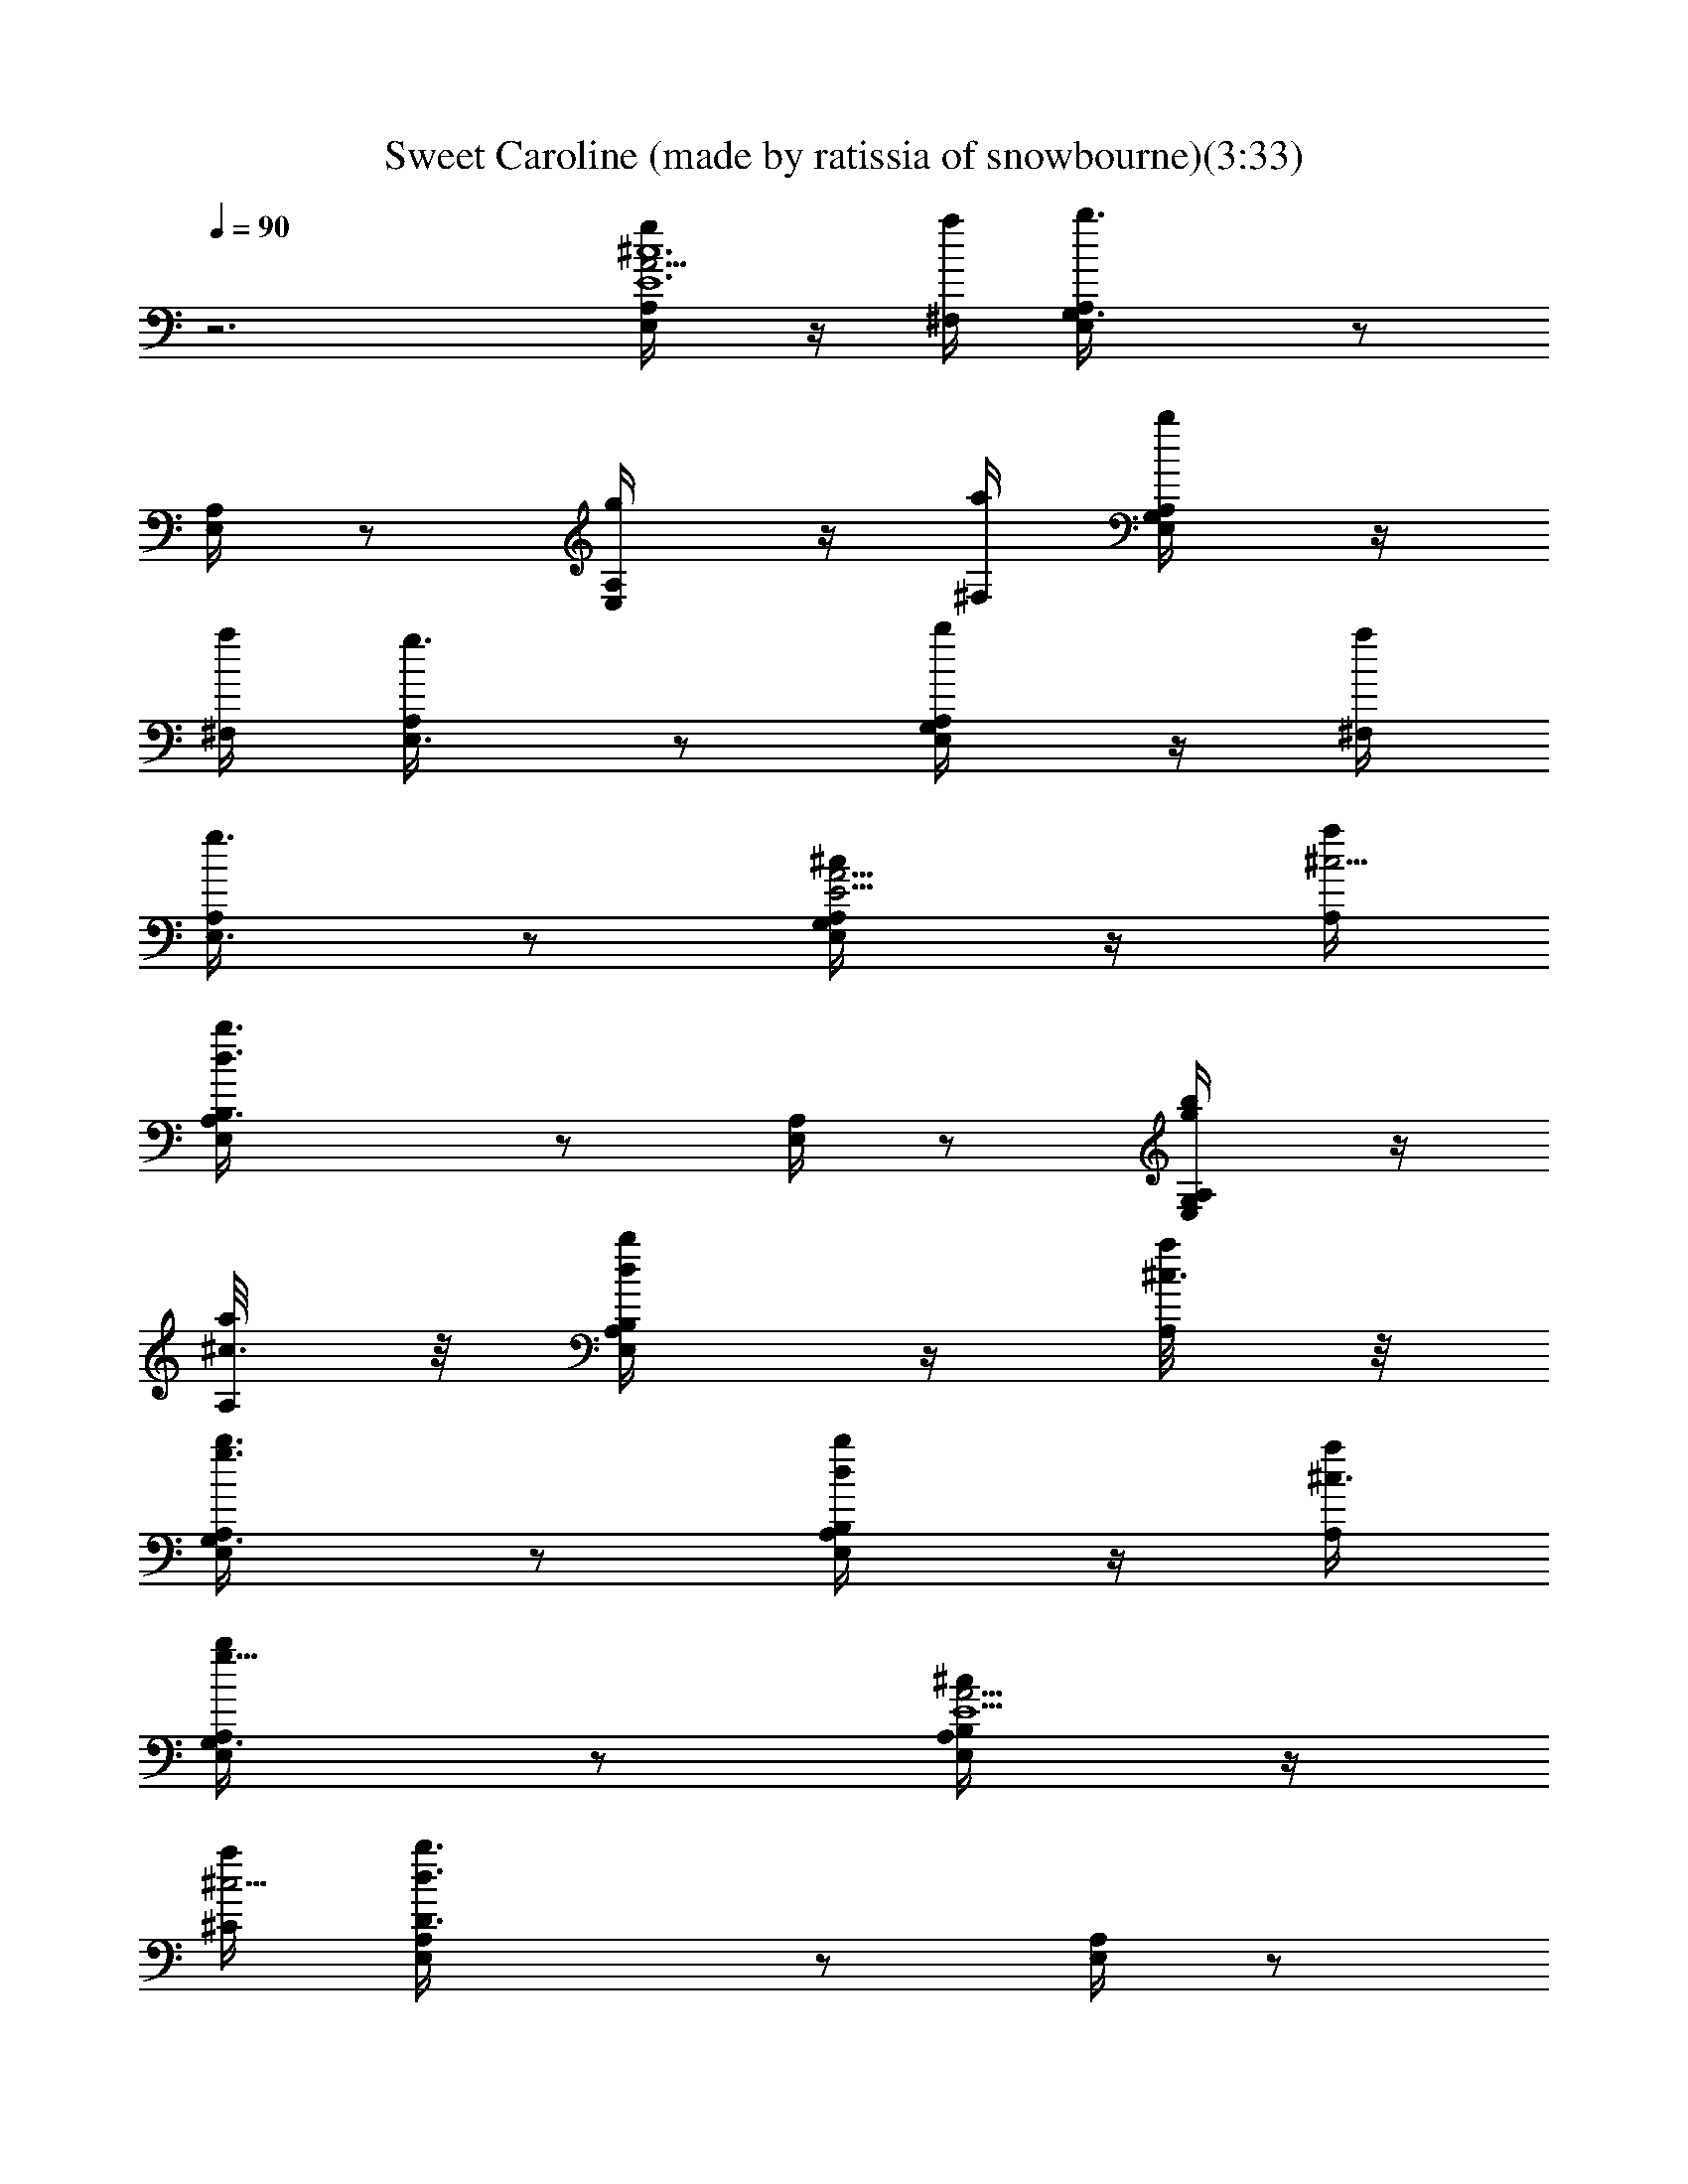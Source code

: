 X:1
T:Sweet Caroline (made by ratissia of snowbourne)(3:33)
Z:Transcribed by ratissia
%  Original file:Sweet Caroline (made by ratissia of snowbourne)(3:33)
%  Transpose:-5
L:1/4
Q:90
K:C
z3 [E,/2A,/4^c6E6A23/4g/2] z/4 [^F,/4a/4] [G,3/2E,/4A,/4b3/2] z/2
[E,/4A,/4] z/2 [E,/2A,/4g/2] z/4 [^F,/4a/4] [G,/2A,/4E,/4b/2] z/4
[^F,/4a/4] [E,3/4A,/4g3/4] z/2 [G,/2E,/4A,/4b/2] z/4 [^F,/4a/4]
[E,3/4A,/4g3/4] z/2 [G,/2A,/4E,/4^c/2E23/4A23/4] z/4 [A,/4a/4^c9/4]
[B,3/2E,/4A,/4b3/2d3/2] z/2 [E,/4A,/4] z/2 [G,/2A,/4E,/4g/2b/2] z/4
[A,/4a/8^c3/4] z/8 [B,/2A,/4E,/4b/2d/2] z/4 [A,/4a/8^c3/2] z/8
[G,3/4E,/4A,/4g3/4b3/4] z/2 [B,/2E,/4A,/4d/2b/2] z/4 [A,/4a/4^c3/4]
[G,3/4A,/4E,/4g5/8b/2] z/2 [B,/2A,/4E,/4^c/2E15/2A35/4] z/4
[^C/4a/4^c9/4] [D3/2E,/4A,/4b3/2d3/2] z/2 [E,/4A,/4] z/2
[B,/2A,/4E,/4g/2b/2] z/4 [^C/4a/8^c7/4] z/8 [D3/2A,/4E,/4b3/2d3/2]
z/2 [E,/4A,/4] z/2 [^C3/2E,/4A,/4a3/2^c17/4] z/2 [A,/4E,/4] z/2
[^F3/2A,/4E,/4^f3/2a3/2] z/2 [E,/4A,/4] z/2 [E3/2E,/4A,/4e3/2g3/2]
z/2 [A,/4E,/4] z/2 [D3D,/4A,/4A9/4d3/4^F3/2] z/2
[A,/4D,/4a/2^f/2d21/4] z/2 [^F9/2^F,/2A,/4D,/4] z/4 [G/4G,/4]
[A/2A,/2D,/4] z/4 [A4A,/4] [A,3/4D,/4] z/2 [D,/4A,3/4] z/2
[A,3/4D,/4] z/2 [D,/4A,3/2] z/2 [G,/4D/4d23/4B23/4G9/4g/2] z/2
[D/4G,/4g3/4b3/4] z/2 [E/2E,/2G,/4D/4] z/4 [^F/4^F,/4] [G/2G,/2D/4]
z/4 [GG,/4] [G,3/4D/4] z/2 [G2G,3/4D/4] z/2 [^F/2^F,/2G,/4D/4] z/4
[EE,z/4] [G,/4D/4] z/2 [D,/4A,/4A23/4d23/4^F9/4^f/2] z/2
[D,/4A,/4^f/2a/2] z/2 [D/2D,/2A,/4] z/4 [E/4E,/4] [^F/2^F,/2A,/4D,/4]
z/4 [^F^F,z/4] [D,/4A,/4] z/2 [^F2^F,3/4A,/4D,/4] z/2
[E/2E,/2A,/4D,/4] z/4 [D3/8D,/4] [D,/4A,/4] z/4 A,/4
[E,/4A,3/4E23/4^c23/4A23/4] z/2 [E,/4A,3/4] z/2 [E,/4A,3/4] z/2
[E,/4A,3/4] z/2 [E,/4A,/4] z/2 [E,/4A,/4] z/2 [A,/4E,/4] z/2
[E,/4A,/4] z/2 [A,/4D,/4A9/4^F3/2d23/4a/2] z/2 [D,/4A,/4a3/4^f3/4]
z/2 [^F17/4^F,/2A,/4D,/4] z/4 [G/4G,/4] [A/2A,/2D,/4] z/4 [A3A,/4]
[A,3/4D,/4] z/2 [A,3/4D,/4] z/2 [A,3/4D,/4] z/2 [A,/4D,/4] z/2
[D3/8G,3/8d23/4G9/4B23/4g/2] z3/8 [D3/8G,3/8g3/4b3/4] z3/8
[E/2E,/2G,3/8D3/8] z/8 [^F/4^F,/4] [G/2G,/2D3/8] z/8 [GG,/4]
[D3/8G,3/4] z3/8 [G2G,3/4D3/8] z3/8 [^F/2^F,/2D3/8G,3/8] z/8
[E3/2E,3/2z/4] [G,3/8D3/8] z3/8 [A,/4D,/4A6d23/4^F9/4a/2] z/2
[D,/4A,/4a3/4^f3/4] z/2 [D/2D,/2A,/4] z/4 [E/4E,/4]
[^F/2^F,/2D,/4A,/4] z/4 [^F^F,z/4] [A,/4D,/4] z/2 [^F2^F,3/4A,/4D,/4]
z/2 [E/2E,/2D,/4A,/4] z/4 [D/4D,/4] [D,/4A,/4] z/4 A,/4
[E,3/8A,3/4^c3/2E23/4A23/4a3/4] z3/8 [^F,3/8A,3/4d3/4b3/4] z3/8
[A,3/4G,3/8^c3/2e3/4] z3/8 [^F,3/8A,3/4b3/4d3/4] z3/8
[E,3/8A,/2^c11/4a3/4] z3/8 [A,3/8E,3/8b3/4g3/4] z3/8
[A,3/8E,3/8a3/4^f3/4] z3/8 [A,3/8E,3/8g3/4e3/4] z3/8
[A11/2A,3D,3d6^F23/4a23/4] [D,3A,3] [B/2B,/2D,3^F23/4d23/4^f23/4]
[B/4B,/4] [B5B,9/4] [D,3B,3] [^c/2^C/2E,3e23/4A23/4a23/4] [^c/4^C/4]
[^c5^C9/4] [E,3^C3] [d/2D/2G,3g6B9/2b23/4] [d/4D/4] [d9/2D9/4]
[G,3D9/4z3/2] [B3/2B,3/4] [d3/4D3/4] [e7/2E3/4A,3/8^c7/2A7/2a7/2]
z3/8 [E3/4A,3/8] z3/8 [A,3/8E3/4] z3/8 [A,3/8E3/4] z3/8 [E3/4A,3/8]
z/8 [^F,/8^f/4A5/2a/2^c] z/8 [A,/8E3/4] z/8 [G,/8B/4g/4b/2d/2] z3/8
[A,3/8^ca/4E3/4e/2] z/4 [B,/8d/2b/4^f/2] z/8 [A,3/8E3/4z/4]
[^C/8e/2^c/2g/2] z3/8 [D9/4^f3^F3/2d3A,/4D,3/8] z/2 [D,/4A,3/8] z/2
[A3/8A,3/8D,3/8] z3/8 [B/2B,/2A,3/8D,/4] z/4 [B/4B,13/4]
[G,3/8D/4d3/2B9/2G3/2b3/2] z/2 [D/4G,/4D,3/8] z/2
[G15/4g3/4b3/4G,3/8D/4d3/4] z/2 [^F/2a3/4^f3/4G,/4D/4d3/4] z/2
[B,3/2d21/4b6G,3/8D/4g9/4] z/2 [D/4G,/4D,3/8] z/2
[B17/4B,9/2G,3/8D/4] z/2 [g/2G/2G,/4D/4D,3/8] z/4 [g13/4G3z/4]
[G,3/8D/4] z/2 [^f/2^F/2D/4G,/4D,3/8] z/4 [eEz/4] [G,3/8D/4] z/2
[d3/4D/4G,/4D,3/8] z/4 [A/4A,/4] [E/4A,3/4e9/2^c7/2A7/2a7/2] z/2
[E/4A,3/4E,3/8] z/2 [A,3/4E/4] z/2 [E/4A,3/4] E,/4 ^C,/4 [A,/2E/4]
z/4 [^F,/8A9/4^f/4a/2^c] z/8 [A,3/4E/4] [G,/8g/4B/4d/2b/2] z3/8
[A,/4a/4^cE/4eB,/2] z/4 [B,/4b/4d/2^f/2] [A,/4E/4^C,/2]
[^C/8^c/4e/2g/2] z3/8 [D7/4^f3^F3/2d3A,/4D,3/8] z/2 [D,/4A,3/8] z/2
[A3/8A,3/8D,3/8] z3/8 [B/2B,/2A,3/8D,/4] z/4 [B/4B,13/4]
[G,3/8D/4d3/2G3/2B9/2g3/2] z/2 [D/4G,/4D,3/8] z/2
[G15/4g3/4b3/4G,3/8D/4d3/4] z/2 [^F3/8^f3/4a3/4G,/4D/4d3/4] z/2
[B,3/2d21/4b6G,3/8D/4g9/4] z/2 [D/4G,/4D,3/8] z/2
[B17/4B,9/2G,3/8D/4] z/2 [g/2G/2G,/4D/4D,3/8] z/4 [g13/4G3z/4]
[G,3/8D/4] z/2 [^f/2^F/2D/4G,/4D,3/8] z/4 [eEz/4] [G,3/8D/4] z/2
[d3/4D/2G,/4D,3/8] z/2 [e3E17/4^c3/2A,3/2a3/2]
[d3/2b3/2G,3/2D5/4B5/4g3/2] z/4 [a3/2^c3/2^F,3/2^C5/4A3/2e3/2] z/4
[g3/2b3/2E,3/2B,5/4B5/4G5/4] z/4 [D,3/4A,/4A9/4d6^F3/2a/2] z/2
[A,/4D,3/4a/2^f/2] z/2 [^F9/2^F,/2A,/4D,/4] z/4 [G/4G,/4]
[A/2A,/2D,/4] z/4 [A4A,/4] [A,3/4D,/4] z/2 [D,/4A,3/4] z/2
[A,3/4D,/4] z/2 [D,/4A,3/2] z/2 [G,/4D/4d23/4B23/4G9/4g/2] z/2
[D/4G,/4g3/4b3/4D,3/4] z/2 [E/2E,/2G,/4D/4] z/4 [^F/4^F,/4]
[G/2G,/2D/4] z/4 [GG,/4] [G,3/4D/4] z/2 [G2G,3/4D/4] z/2
[^F/2^F,/2G,/4D/4] z/4 [EE,z/4] [G,/4D/4] z/2
[D,3/4A,/4A23/4d23/4^F9/4^f/2] z/2 [D,3/4A,/4^f/2a/2] z/2
[D/2D,/2A,/4] z/4 [E/4E,/4] [^F/2^F,/2A,/4D,/4] z/4 [^F^F,z/4]
[D,/4A,/4] z/2 [^F2^F,3/4A,/4D,/4] z/2 [E/2E,/2A,/4D,/4] z/4
[D3/8D,/4] [D,/4A,/4] z/4 A,/4 [E,/4A,3/4E23/4^c23/4A23/4] z/2
[E,/4A,3/4] z/2 [E,/4A,3/4] z/2 [E,/4A,3/4] z/2 [E,/4A,/4] z/2
[E,/4A,/4] z/2 [A,/4E,/4] z/2 [E,/4A,/4] z/2
[A,/4D,3/4A9/4^F3/2d9/2a/2] z/2 [D,3/4A,/4a3/4^f3/4] z/2
[^F17/4^F,/2A,/4D,/4] z/4 [G/4G,/4] [A/2A,/2D,/4] z/4 [AA,/4]
[A,3/4D,/4] z/2 [A3/2A,3/4D,/4] z/2 [d5/4A,3/4D,/4] z/2
[A3/4A,/4D,/4] z/2 [B23/4D3/8G,3/8d23/4G9/4g/2] z3/8
[D3/8G,3/8g3/4b3/4D,3/4] z3/8 [E/2E,/2G,3/8D3/8] z/8 [^F/4^F,/4]
[G/2G,/2D3/8] z/8 [GG,/4] [D3/8G,3/4] z3/8 [G2G,3/4D3/8] z3/8
[^F/2^F,/2D3/8G,3/8] z/8 [E/4E,3/2] [E5/4^C3/4G,3/8D3/8] z3/8
[^F9/4D3/2A,/4D,3/4A6d23/4] z/2 [D,3/4A,/4a3/4^f3/4] z/2
[D7/2D,/2A,/4] z/4 [E/4E,/4] [^F/2^F,/2D,/4A,/4] z/4 [^F^F,z/4]
[A,/4D,/4] z/2 [^F9/4^F,3/4A,/4D,/4] z/2 [E/2E,/2D,/4A,/4] z/4
[DD,/4] [D,/4A,/4] z/4 A,/4 [^c3/2a3/4E3/2E,3/8A,3/4A23/4] z3/8
[d3/4b3/4^F3/4^F,3/8A,/4] A,/4 A,/4 [e3/4^c3/2E17/4A,3/4G,3/8] z3/8
[b3/4d3/4D3/4^F,3/8A,/4] A,/4 A,/4 [^c11/4a3/4^C3/4E,3/8A,/2] z3/8
[b3/4g3/4B,3/4A,/4E,3/8] A,/4 A,/4 [a3/4^f3/4A,3/4E,3/8] z3/8
[e3/4g3/4G,3/4A,3/8E,3/8] z3/8 [A11/2A,3D,5/4d6^f6^F23/4] D,/4 D,3/2
[D,A,3] D,/4 D,/4 D,3/2 [B/2B,/2b6d6D,^f6] [B/4B,/4] [B5B,9/4z/4]
D,/4 D,/4 D,3/2 [D,B,3] D,/4 D,/4 D,3/2 [^c/2^C/2A,6e6a6E,]
[^c/4^C/4] [^c21/4^C9/4z/4] E,/4 E,/4 E,3/2 [E,^C3] E,/4 E,/4 E,3/2
[d/2D/2G,3b6g6B9/2] [d/4D/4] [d9/2D9/4z/4] D,/4 D,/4 D,5/4 z/4
[G,3D9/4D,] D,/4 D,/4 [B3/2B,3/4D,5/4] [d3/4D3/4]
[e15/4E3/4A,3/4^c7/2a7/2A7/2] [E3/4A,3/4E,/2] z/4 [A,3/4E3/4]
[A,3/4E3/4z/4] E,/4 ^C,/4 [E3/4A,3/4z/2] [^F,/2a/2^f/2A5/2^cz/4]
[A,/2E3/4z/4] [G,/2g/2b/2B/4d/2] z/4 [A,/2^ca/2E3/4e/2]
[B,/2d/2b/2^f/2z/4] [A,/2E3/4z/4] [^C/2e/2^c/2g/2]
[^f3^F3/2D3d3A,/4D,3/8] z/2 [D,/4A,3/8] z/2 [A3/8A,3/8D,3/8] z3/8
[B/2B,/2A,3/8D,/4] z/4 [B/4B,13/4] [g3/2D3/4d3/2G,3/8B9/2G3/2] z3/8
[D3/4G,/4D,3/8] z/2 [G15/4g3/4b3/4G,3/8D/4d3/4] z/2
[a3/4^F3/8^f3/4G,/4D/4d3/4] z/2 [B,3/2d21/4b6G,3/8D/4g9/4] z/2
[D/4G,/4D,3/8] z/2 [B17/4B,9/2G,3/8D/4] z/2 [g/2G/2G,/4D/4D,3/8] z/4
[g13/4G3z/4] [G,3/8D/4] z/2 [^f/2^F/2D/4G,/4D,3/8] z/4 [eEz/4]
[G,3/8D/4] z/2 [d3/4D/4G,/4D,3/8] z/4 [A/4A,/4]
[E/4A,3/4e15/4^c15/4A7/2a9/2] z/2 [E/4A,3/4E,3/8] z/2 [A,3/4E/4] z/2
[E/4A,3/4] E,/4 ^C,/4 [A,/2E/4] z/4 [A9/4^f/4^F,/4]
[A,3/4E/4^c3/4e3/2] [B/4g/4G,/4] z/4 [^ca/4A,/4E/4d/2^f3/4] z/4
[d/4b/4B,/4] [A,/4E/4g3/4e/4^C,/2] [e/2^c/4^C/4] z/4
[^f3^F3d3A,/4D,3/8A3/2] z/2 [D,/4A,3/8] z/2 [A5/4A,3/8D,3/8] z3/8
[B/2B,/2A,3/8D,/4] z/4 [B/4B,13/4] [G,3/8D/4d3/2G3/2B9/2g3/2] z/2
[D/4G,/4D,3/8] z/2 [G15/4b3/4g3/4G,3/8D/4d3/4] z/2
[^F3/8^f3/4a3/4G,/4D/4d3/4] z/2 [b6d21/4B,3/2G,3/8D/4g9/4] z/2
[D/4G,/4D,3/8] z/2 [B17/4B,35/8G,3/8D/4] z/2 [g/2G/2G,/4D/4D,3/8] z/4
[g13/4G3z/4] [G,3/8D/4] z/2 [^f/2^F/2D/4G,/4D,3/8] z/4 [eEz/4]
[G,3/8D/4] z/2 [d3/4D/2G,/4D,3/8] z/2 [e3E17/4A,3/2^c3/2a3/2]
[D5/4G,3/2d3/2B5/4b3/2g3/2] z/4 [^C5/4^F,3/2A3/2^c3/2a3/2e3/2] z/4
[E,3/2B,5/4B5/4G5/4d3/2g3/2] z/4 [E,/2A,/4^c6E6A23/4g/2] z/4
[^F,/4a/4] [G,3/2E,/4A,/2b3/2] z/2 [E,/4A,/2] z/2 [E,/2A,/2g/2]
[^F,/4a/4] [G,/2A,/2E,/4b/2] z/4 [^F,/4a/4] [E,3/4A,/2g3/4] z/4
[G,/2E,/4A,/2b/2] z/4 [^F,/4a/4] [E,/2A,/4g3/4] z/4 E,/4
[G,/2A,/2E,/4^c/2E23/4A23/4] z/4 [A,/4a/4^c9/4]
[B,3/2E,/4A,/2b3/2d3/2] z/2 [E,/4A,/2] z/2 [G,/2A,/2E,/4g/2b/2] z/4
[A,/4a/8^c3/4] z/8 [B,/2A,/2E,/4b/2d/2] z/4 [A,/4a/8^c3/2] z/8
[G,3/4E,/4A,/2g3/4b3/4] z/2 [B,/2E,/4A,/2d/2b/2] z/4 [A,/4a/4^c3/4]
[G,3/4A,/4E,/4g5/8b/2] z/4 E,/4 [B,/2A,/4E,/4^c/2E15/2A35/4] z/4
[^C/4a/4^c9/4] [D3/2E,/4A,/2b3/2d3/2] z/2 [E,/4A,/2] z/2
[B,/2A,/2E,/4g/2b/2] z/4 [^C/4a/8^c7/4] z/8 [D3/2A,/2E,/4b3/2d3/2]
z/2 [E,/4A,/2] z/2 [^C3/2E,/4A,/2a3/2^c17/4] z/2 [A,/2E,/4] z/2
[^F3/2A,/4E,/4^f3/2a3/2] A,/4 A,/4 [E,/4A,/4] A,/4 A,/4
[E3/2E,/4A,/4e3/2g3/2] A,/4 A,/4 [A,/4E,/4] A,/4 A,/4
[^f3^F11/4A,/4D,3/8d3A3/2] z/2 [D,/4A,3/8] z/2 [A5/4A,3/8D,3/8] z3/8
[B/2B,/2A,3/8D,/4] z/4 [B/4B,13/4] [G,3/8D/4d3/2B9/2G3/2b3/2] z/2
[D/4G,/4D,3/8] z/2 [G15/4g3/4b3/4G,3/8D/4d3/4] z/2
[^F5/8^f3/4a3/4G,/4D/4d3/4] z/2 [B,3/2d21/4b6G,3/8D/4g9/4] z/2
[D/4G,/4D,3/8] z/2 [B17/4B,17/4G,3/8D/4] z/2 [g/2G/2G,/4D/4D,3/8] z/4
[g13/4G3z/4] [G,3/8D/4] z/2 [^f/2^F/2D/4G,/4D,3/8] z/4 [eEz/4]
[G,3/8D/4] z/2 [d3/4D/4G,/4D,3/8] z/4 [A/4A,/4]
[E/4A,3/4e15/4^c15/4A7/2a9/2] z/2 [E/4A,3/4E,3/8] z/2 [A,3/4E/4] z/2
[E/4A,3/4] E,/4 ^C,/4 [A,/2E/4] z/4 [A9/4^f/4^F,/4]
[A,3/4E/4^c3/4e3/2] [B/4g/4G,/4] z/4 [^ca/4A,/4E/4d/2^f3/4] z/4
[d/4b/4B,/4] [A,/4E/4g3/4e/4^C,/2] [e/2^c/4^C/4] z/4
[^f3^F3d3A,/4D,3/8A3/2] z/2 [D,/4A,3/8] z/2 [A5/4A,3/8D,3/8] z3/8
[B/2B,/2A,3/8D,/4] z/4 [B/4B,13/4] [G,3/8D/4d3/2G3/2B9/2g3/2] z/2
[D/4G,/4D,3/8] z/2 [g3/4G15/4b3/4G,3/8D/4d3/4] z/2
[^F3/8^f3/4a3/4G,/4D/4d3/4] z/2 [B,3/2d21/4b6G,3/8D/4g9/4] z/2
[D/4G,/4D,3/8] z/2 [B17/4B,9/2G,3/8D/4] z/2 [g/2G/2G,/4D/4D,3/8] z/4
[g13/4G3z/4] [G,3/8D/4] z/2 [^f/2^F/2D/4G,/4D,3/8] z/4 [eEz/4]
[G,3/8D/4] z/2 [d3/4D/2G,/4D,3/8] z/2 [e9/2E15/2a13/4^c13/4A,9/2]
z5/4 [^C3/2^c3/2a3/2A,37/8e3/2A3/2] [d3/2D3/2b3/2B,3/2^f3/2B3/2]
[E13/8e13/8^C13/8^c13/8g13/8^C,13/8]
[D63/8d63/8a63/8^f63/8^F,63/8A63/8] A,/8 [D,/4z/8] A,/8 [D,3/8z/8]
A,/4 [D,/4z/8] A,/8 [D,3/8z/8] A,/8 z/8 [D,/4z/8] A,/8 [D,3/8z/8]
A,/4 [D,/4z/8] A,/8 [D,3/8z/4] A,/8 [D,3/8z/4] A,/8 [D,3/8z/8] A,/4
[D,/4z/8] A,/8 [D,3/8z/4] A,/8 [D,3/8z/8] A,/4 [D,3/8z/8] A,/8 z/8
[D,/4z/8] A,/8 [D,3/8z/4] A,/8 [D,3/8z/8] A,/4 [D,/4z/8] A,/8
[D,3/8z/4] A,/8 [D,3/8z/4] A,/8 [D,3/8z/8] A,/4 [D,/4z/8] A,/8
[D,3/8z/4] A,/8 
